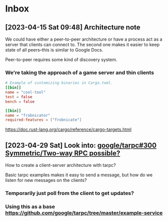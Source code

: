 * Inbox
** [2023-04-15 Sat 09:48] Architecture note
We could have either a peer-to-peer architecture or have a process act as a
server that clients can connect to.  The second one makes it easier to keep
state of all peers--this is similar to Google Docs.

Peer-to-peer requires some kind of discovery system.
*** We're taking the approach of a game server and thin clients
#+begin_src conf
# Example of customizing binaries in Cargo.toml.
[[bin]]
name = "cool-tool"
test = false
bench = false

[[bin]]
name = "frobnicator"
required-features = ["frobnicate"]
#+end_src
https://doc.rust-lang.org/cargo/reference/cargo-targets.html

** [2023-04-29 Sat] Look into: [[https://github.com/google/tarpc/issues/300][google/tarpc#300 Symmetric/Two-way RPC possible?]]
How to create a client-server architecture with tarpc?

Basic tarpc examples makes it easy to send a message, but how do we listen for
new messages on the clients?
*** Temporarily just poll from the client to get updates?
*** Using this as a base https://github.com/google/tarpc/tree/master/example-service
